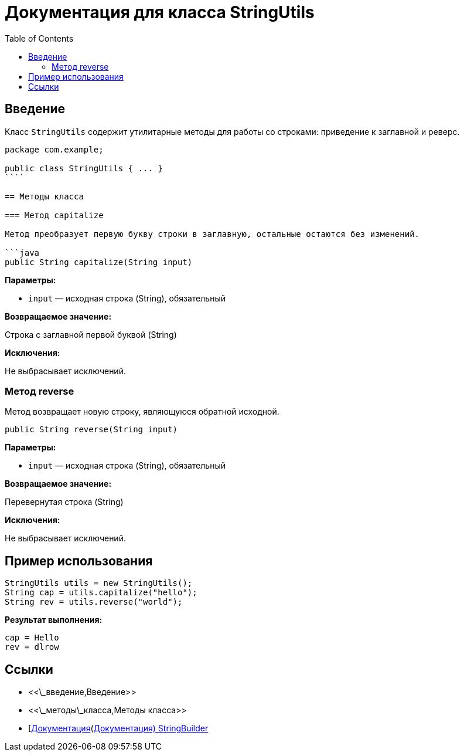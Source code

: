 = Документация для класса StringUtils
:doctype: book
:toc:
:toclevels: 2

== Введение

Класс `StringUtils` содержит утилитарные методы для работы со строками: приведение к заглавной и реверс.

```java
package com.example;

public class StringUtils { ... }
````

== Методы класса

=== Метод capitalize

Метод преобразует первую букву строки в заглавную, остальные остаются без изменений.

```java
public String capitalize(String input)
```

*Параметры:*

* `input` — исходная строка (String), обязательный

*Возвращаемое значение:*

Строка с заглавной первой буквой (String)

*Исключения:*

Не выбрасывает исключений.

=== Метод reverse

Метод возвращает новую строку, являющуюся обратной исходной.

```java
public String reverse(String input)
```

*Параметры:*

* `input` — исходная строка (String), обязательный

*Возвращаемое значение:*

Перевернутая строка (String)

*Исключения:*

Не выбрасывает исключений.

== Пример использования

```java
StringUtils utils = new StringUtils();
String cap = utils.capitalize("hello");
String rev = utils.reverse("world");
```

*Результат выполнения:*

```bash
cap = Hello
rev = dlrow
```

== Ссылки

* <<\_введение,Введение>>
* <<\_методы\_класса,Методы класса>>
* [https://docs.oracle.com/javase/8/docs/api/java/lang/StringBuilder.html\[Документация](https://docs.oracle.com/javase/8/docs/api/java/lang/StringBuilder.html[Документация) StringBuilder]
